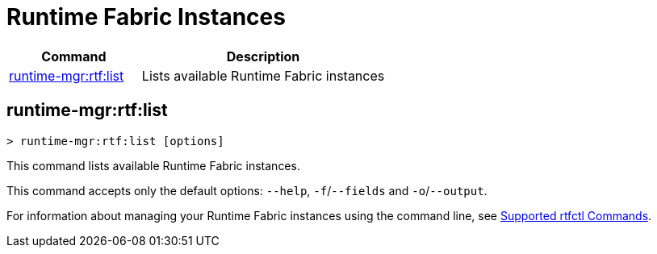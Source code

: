 = Runtime Fabric Instances

// tag::summary[]

[%header,cols="35a,65a"]
|===
|Command |Description
|xref:rtf-instances.adoc#runtime-mgr-rtf-list[runtime-mgr:rtf:list]  | Lists available Runtime Fabric instances
|===

// end::summary[]

// tag::commands[]

[[runtime-mgr-rtf-list]]
== runtime-mgr:rtf:list

----
> runtime-mgr:rtf:list [options]
----

This command lists available Runtime Fabric instances.

This command accepts only the default options: `--help`, `-f`/`--fields` and `-o`/`--output`.

For information about managing your Runtime Fabric instances using the command line, see
xref:runtime-fabric::install-rtfctl.adoc#supported-commands[Supported rtfctl Commands].

// end::commands[]
